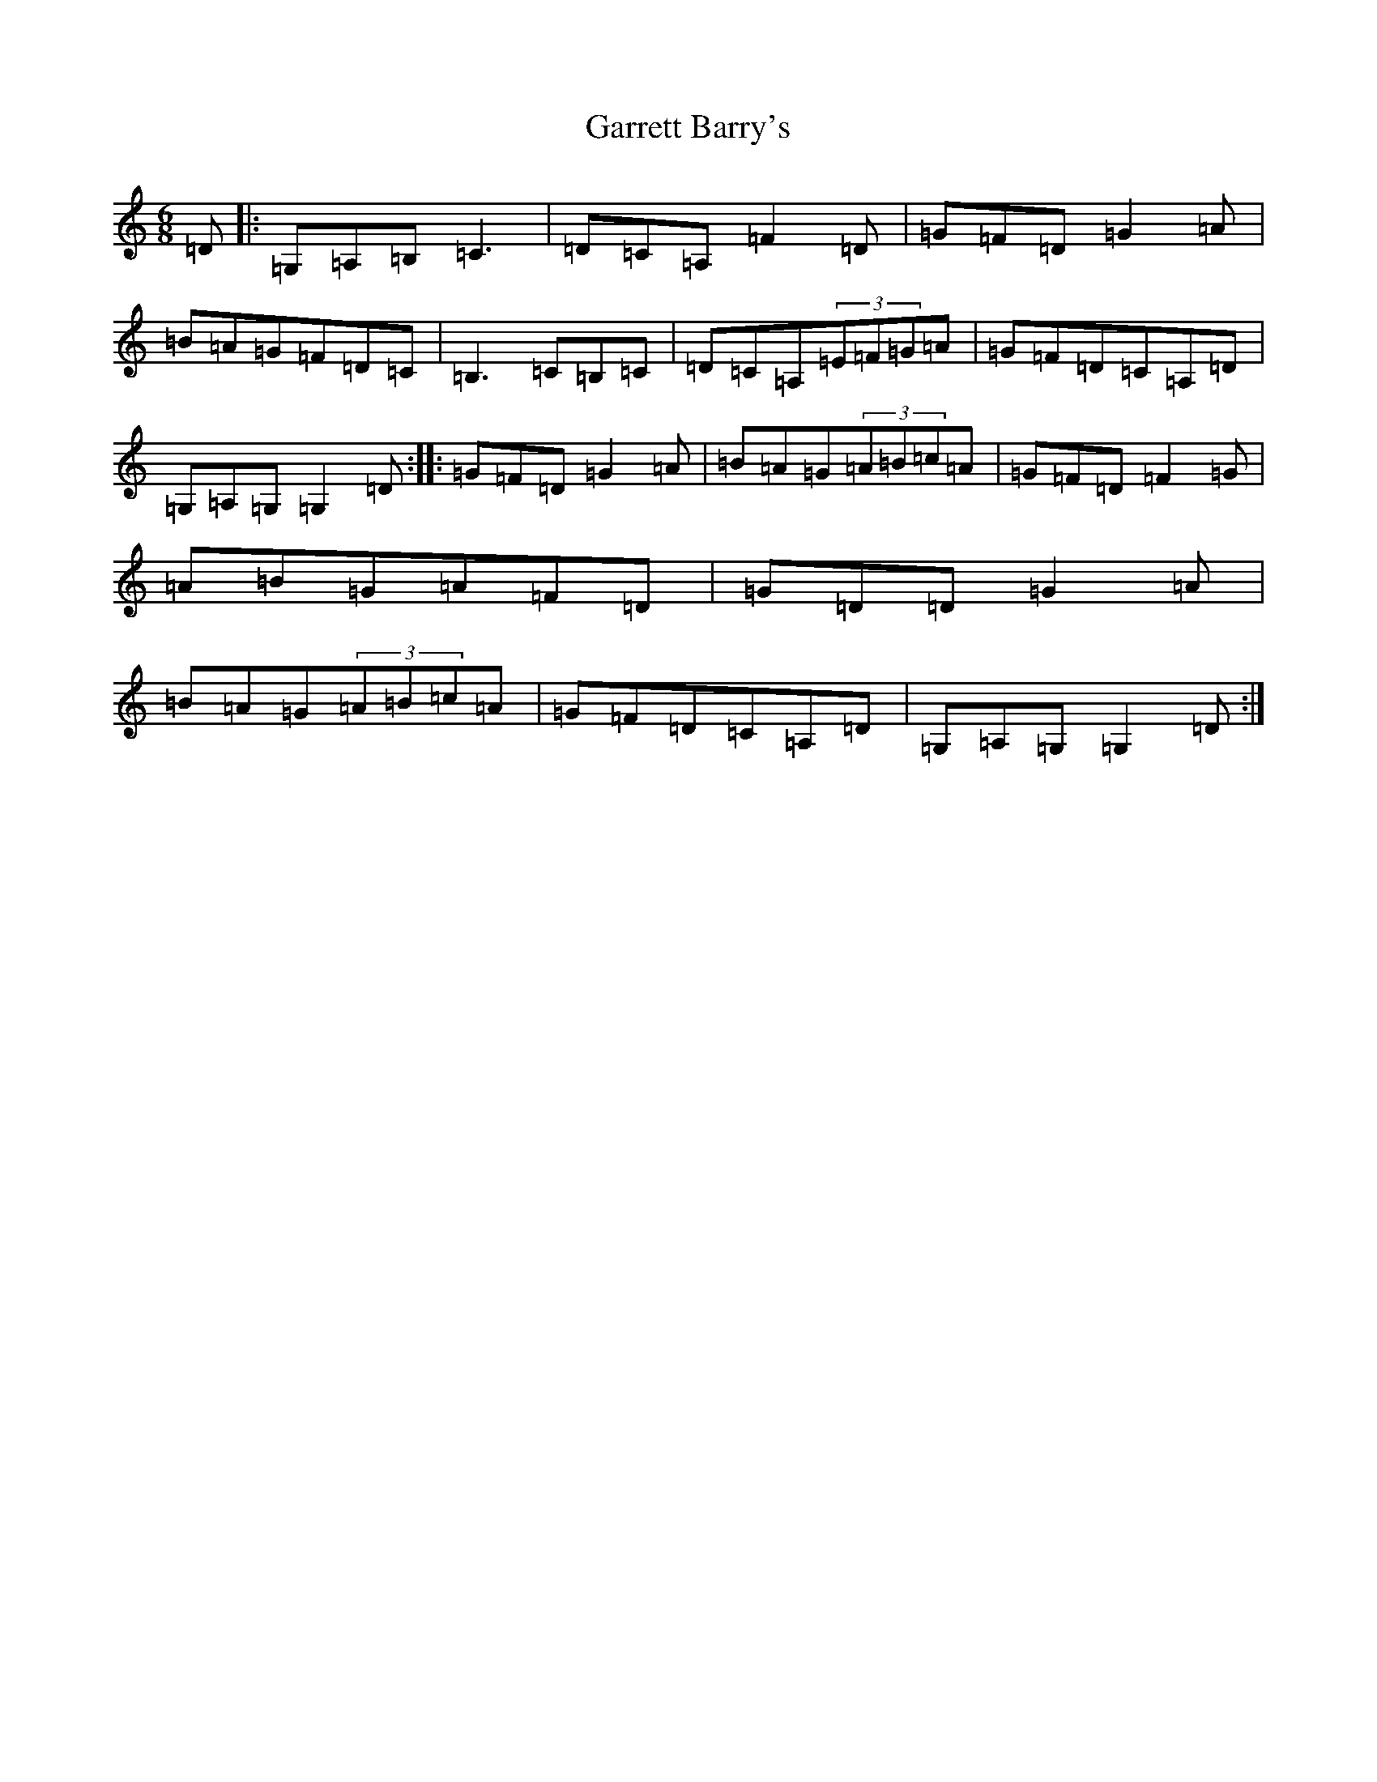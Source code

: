 X: 7755
T: Garrett Barry's
S: https://thesession.org/tunes/544#setting544
Z: G Major
R: jig
M:6/8
L:1/8
K: C Major
=D|:=G,=A,=B,=C3|=D=C=A,=F2=D|=G=F=D=G2=A|=B=A=G=F=D=C|=B,3=C=B,=C|=D=C=A,(3=E=F=G=A|=G=F=D=C=A,=D|=G,=A,=G,=G,2=D:||:=G=F=D=G2=A|=B=A=G(3=A=B=c=A|=G=F=D=F2=G|=A=B=G=A=F=D|=G=D=D=G2=A|=B=A=G(3=A=B=c=A|=G=F=D=C=A,=D|=G,=A,=G,=G,2=D:|